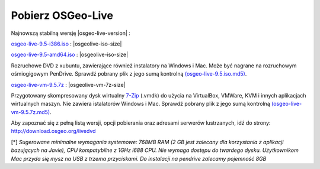 .. Writing Tip:
  there a several replacements defined in conf.py in the root doc folder
  do not replace |osgeolive-iso-size|, |osgeolive-iso-mini-size| and |osgeolive-vm-7z-size|

Pobierz OSGeo-Live
================================================================================

Najnowszą stabilną wersję |osgeo-live-version| :

.. image:: ../images/download_buttons/download-dvd.png
  :alt: Pobierz plik iso z instalatorem na Windows
  :align: left
  :target: http://download.osgeo.org/livedvd/release/9.5/osgeo-live-9.5-i386.iso/download

`osgeo-live-9.5-i386.iso <http://download.osgeo.org/livedvd/release/9.5/osgeo-live-9.5-i386.iso/download>`_ : |osgeolive-iso-size|

.. image:: ../images/download_buttons/download-dvd.png
  :alt: Pobierz plik iso z instalatorem na Windows
  :align: left
  :target: http://download.osgeo.org/livedvd/release/9.5/osgeo-live-9.5-amd64.iso/download

`osgeo-live-9.5-amd64.iso <http://download.osgeo.org/livedvd/release/9.5/osgeo-live-9.5-amd64.iso/download>`_ : |osgeolive-iso-size|

Rozruchowe DVD z xubuntu, zawierające również instalatory na Windows i Mac. Może być nagrane na rozruchowym ośmiogigowym PenDrive. Sprawdź pobrany plik z jego sumą kontrolną `(osgeo-live-9.5.iso.md5) <http://download.osgeo.org/livedvd/release/9.5/osgeo-live-9.5-i386.iso.md5/download>`_.

.. image:: ../images/download_buttons/download-vm.png
  :alt: Pobierz plik 7-zip zawierający wirtualną maszynę bez instalatorów Windows i Mac
  :align: left
  :target: http://download.osgeo.org/livedvd/release/9.5/osgeo-live-vm-9.5.7z/download

`osgeo-live-vm-9.5.7z <http://download.osgeo.org/livedvd/release/9.5/osgeo-live-vm-9.5.7z/download>`_ : |osgeolive-vm-7z-size|

Przygotowany skompresowany dysk wirtualny `7-Zip <http://www.7-zip.org/>`_ (.vmdk) do użycia na VirtualBox, VMWare, KVM i innych aplikacjach wirtualnych maszyn. Nie zawiera istalatorów Windows i Mac. Sprawdź pobrany plik z jego sumą kontrolną `(osgeo-live-vm-9.5.7z.md5) <http://download.osgeo.org/livedvd/release/9.5/osgeo-live-vm-9.5.7z.md5/download>`_.

Aby zapoznać się z pełną listą wersji, opcji pobierania oraz adresami serwerów lustrzanych, idź do strony: http://download.osgeo.org/livedvd

[*] `Sugerowane minimalne wymagania systemowe: 768MB RAM (2 GB jest zalecany dla korzystania z aplikacji bazujących na Javie), CPU kompatybilne z 1GHz i688 CPU. Nie wymaga dostępu do twardego dysku. Użytkownikom Mac przyda się mysz na USB z trzema przyciskami. Do instalacji na pendrive zalecamy pojemność 8GB`
